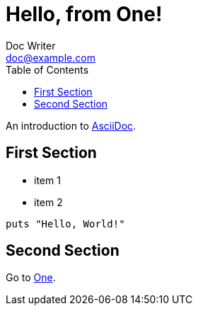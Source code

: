 = Hello, from One!
:toc: left
Doc Writer <doc@example.com>

An introduction to http://asciidoc.org[AsciiDoc].

== First Section

* item 1
* item 2

[source,ruby]
puts "Hello, World!"

== Second Section
Go to link:one[One].